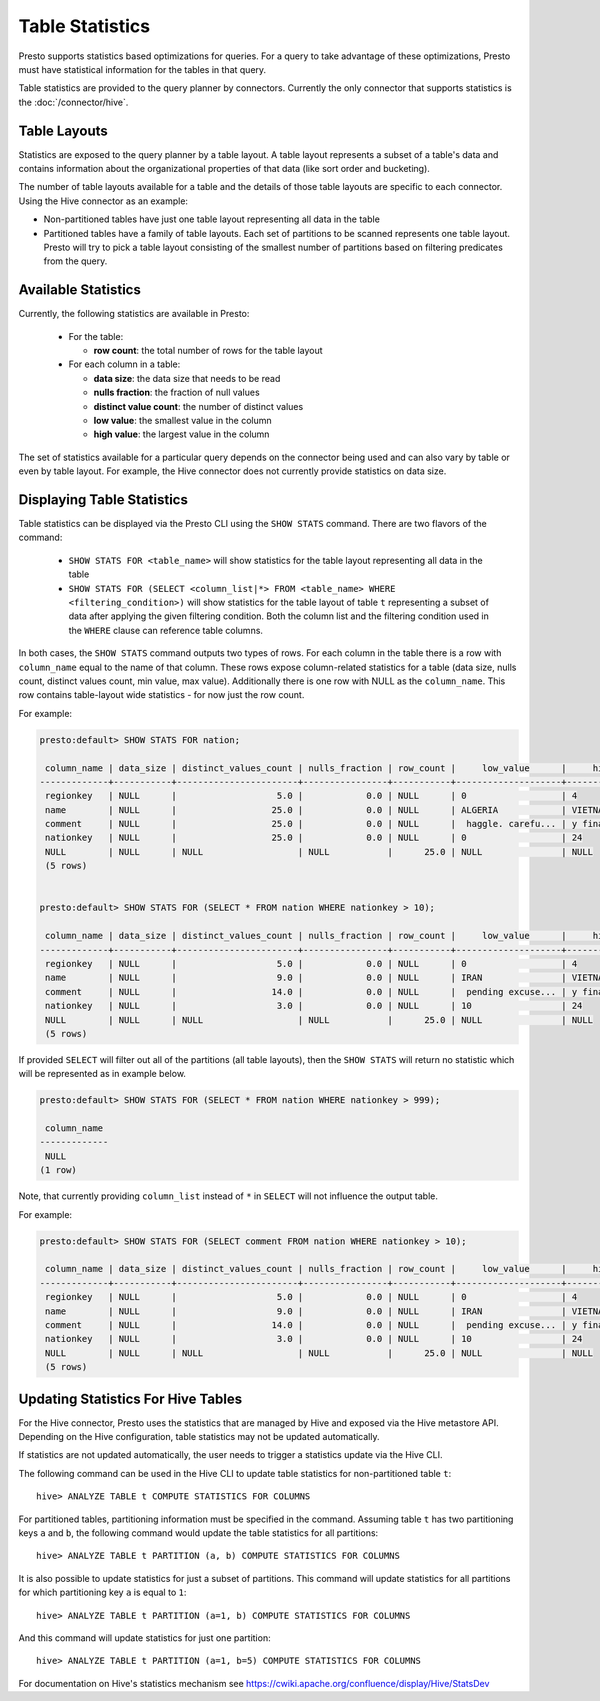 ================
Table Statistics
================

Presto supports statistics based optimizations for queries. For a query to take advantage of these optimizations,
Presto must have statistical information for the tables in that query.

Table statistics are provided to the query planner by connectors.
Currently the only connector that supports statistics is the :doc:`/connector/hive`.

Table Layouts
-------------

Statistics are exposed to the query planner by a table layout. A table layout represents a subset of a table's data
and contains information about the organizational properties of that data (like sort order and bucketing).

The number of table layouts available for a table and the details of those table layouts are specific to each connector.
Using the Hive connector as an example:

* Non-partitioned tables have just one table layout representing all data in the table
* Partitioned tables have a family of table layouts. Each set of partitions to be scanned represents one table layout.
  Presto will try to pick a table layout consisting of the smallest number of partitions based on filtering predicates
  from the query.

Available Statistics
--------------------

Currently, the following statistics are available in Presto:

 * For the table:

   * **row count**: the total number of rows for the table layout

 * For each column in a table:

   * **data size**: the data size that needs to be read
   * **nulls fraction**: the fraction of null values
   * **distinct value count**: the number of distinct values
   * **low value**: the smallest value in the column
   * **high value**: the largest value in the column


The set of statistics available for a particular query depends on the connector being used and can also vary by table or
even by table layout. For example, the Hive connector does not currently provide statistics on data size.

Displaying Table Statistics
---------------------------

Table statistics can be displayed via the Presto CLI using the ``SHOW STATS`` command.
There are two flavors of the command:

 * ``SHOW STATS FOR <table_name>`` will show statistics for the table layout representing all data in the table
 * ``SHOW STATS FOR (SELECT <column_list|*> FROM <table_name> WHERE <filtering_condition>)``
   will show statistics for the table layout of table ``t`` representing a subset of data after applying the given filtering
   condition. Both the column list and the filtering condition used in the ``WHERE`` clause can reference table columns.

In both cases, the ``SHOW STATS`` command outputs two types of rows.
For each column in the table there is a row with ``column_name`` equal to the name of that column.
These rows expose column-related statistics for a table (data size, nulls count, distinct values count, min value, max value).
Additionally there is one row with NULL as the ``column_name``. This row contains table-layout wide statistics - for now just the row count.

For example:

.. code-block:: none

    presto:default> SHOW STATS FOR nation;

     column_name | data_size | distinct_values_count | nulls_fraction | row_count |     low_value      |     high_value
    -------------+-----------+-----------------------+----------------+-----------+--------------------+--------------------
     regionkey   | NULL      |                   5.0 |            0.0 | NULL      | 0                  | 4
     name        | NULL      |                  25.0 |            0.0 | NULL      | ALGERIA            | VIETNAM
     comment     | NULL      |                  25.0 |            0.0 | NULL      |  haggle. carefu... | y final package...
     nationkey   | NULL      |                  25.0 |            0.0 | NULL      | 0                  | 24
     NULL        | NULL      | NULL                  | NULL           |      25.0 | NULL               | NULL
     (5 rows)


    presto:default> SHOW STATS FOR (SELECT * FROM nation WHERE nationkey > 10);

     column_name | data_size | distinct_values_count | nulls_fraction | row_count |     low_value      |     high_value
    -------------+-----------+-----------------------+----------------+-----------+--------------------+--------------------
     regionkey   | NULL      |                   5.0 |            0.0 | NULL      | 0                  | 4
     name        | NULL      |                   9.0 |            0.0 | NULL      | IRAN               | VIETNAM
     comment     | NULL      |                  14.0 |            0.0 | NULL      |  pending excuse... | y final package...
     nationkey   | NULL      |                   3.0 |            0.0 | NULL      | 10                 | 24
     NULL        | NULL      | NULL                  | NULL           |      25.0 | NULL               | NULL
     (5 rows)

If provided ``SELECT`` will filter out all of the partitions (all table layouts),
then the ``SHOW STATS`` will return no statistic which will be represented as in example below.

.. code-block:: none

    presto:default> SHOW STATS FOR (SELECT * FROM nation WHERE nationkey > 999);

     column_name
    -------------
     NULL
    (1 row)

Note, that currently providing ``column_list`` instead of ``*`` in ``SELECT`` will not influence the output table.

For example:

.. code-block:: none

    presto:default> SHOW STATS FOR (SELECT comment FROM nation WHERE nationkey > 10);

     column_name | data_size | distinct_values_count | nulls_fraction | row_count |     low_value      |     high_value
    -------------+-----------+-----------------------+----------------+-----------+--------------------+--------------------
     regionkey   | NULL      |                   5.0 |            0.0 | NULL      | 0                  | 4
     name        | NULL      |                   9.0 |            0.0 | NULL      | IRAN               | VIETNAM
     comment     | NULL      |                  14.0 |            0.0 | NULL      |  pending excuse... | y final package...
     nationkey   | NULL      |                   3.0 |            0.0 | NULL      | 10                 | 24
     NULL        | NULL      | NULL                  | NULL           |      25.0 | NULL               | NULL
     (5 rows)


Updating Statistics For Hive Tables
-----------------------------------

For the Hive connector, Presto uses the statistics that are managed by Hive and exposed via the Hive metastore API.
Depending on the Hive configuration, table statistics may not be updated automatically.

If statistics are not updated automatically, the user needs to trigger a statistics update via the Hive CLI.

The following command can be used in the Hive CLI to update table statistics for non-partitioned table ``t``::

        hive> ANALYZE TABLE t COMPUTE STATISTICS FOR COLUMNS

For partitioned tables, partitioning information must be specified in the command.
Assuming table ``t`` has two partitioning keys ``a`` and ``b``, the following command would
update the table statistics for all partitions::

        hive> ANALYZE TABLE t PARTITION (a, b) COMPUTE STATISTICS FOR COLUMNS

It is also possible to update statistics for just a subset of partitions.
This command will update statistics for all partitions for which partitioning key ``a`` is equal to ``1``::

        hive> ANALYZE TABLE t PARTITION (a=1, b) COMPUTE STATISTICS FOR COLUMNS

And this command will update statistics for just one partition::

        hive> ANALYZE TABLE t PARTITION (a=1, b=5) COMPUTE STATISTICS FOR COLUMNS

For documentation on Hive's statistics mechanism see https://cwiki.apache.org/confluence/display/Hive/StatsDev
